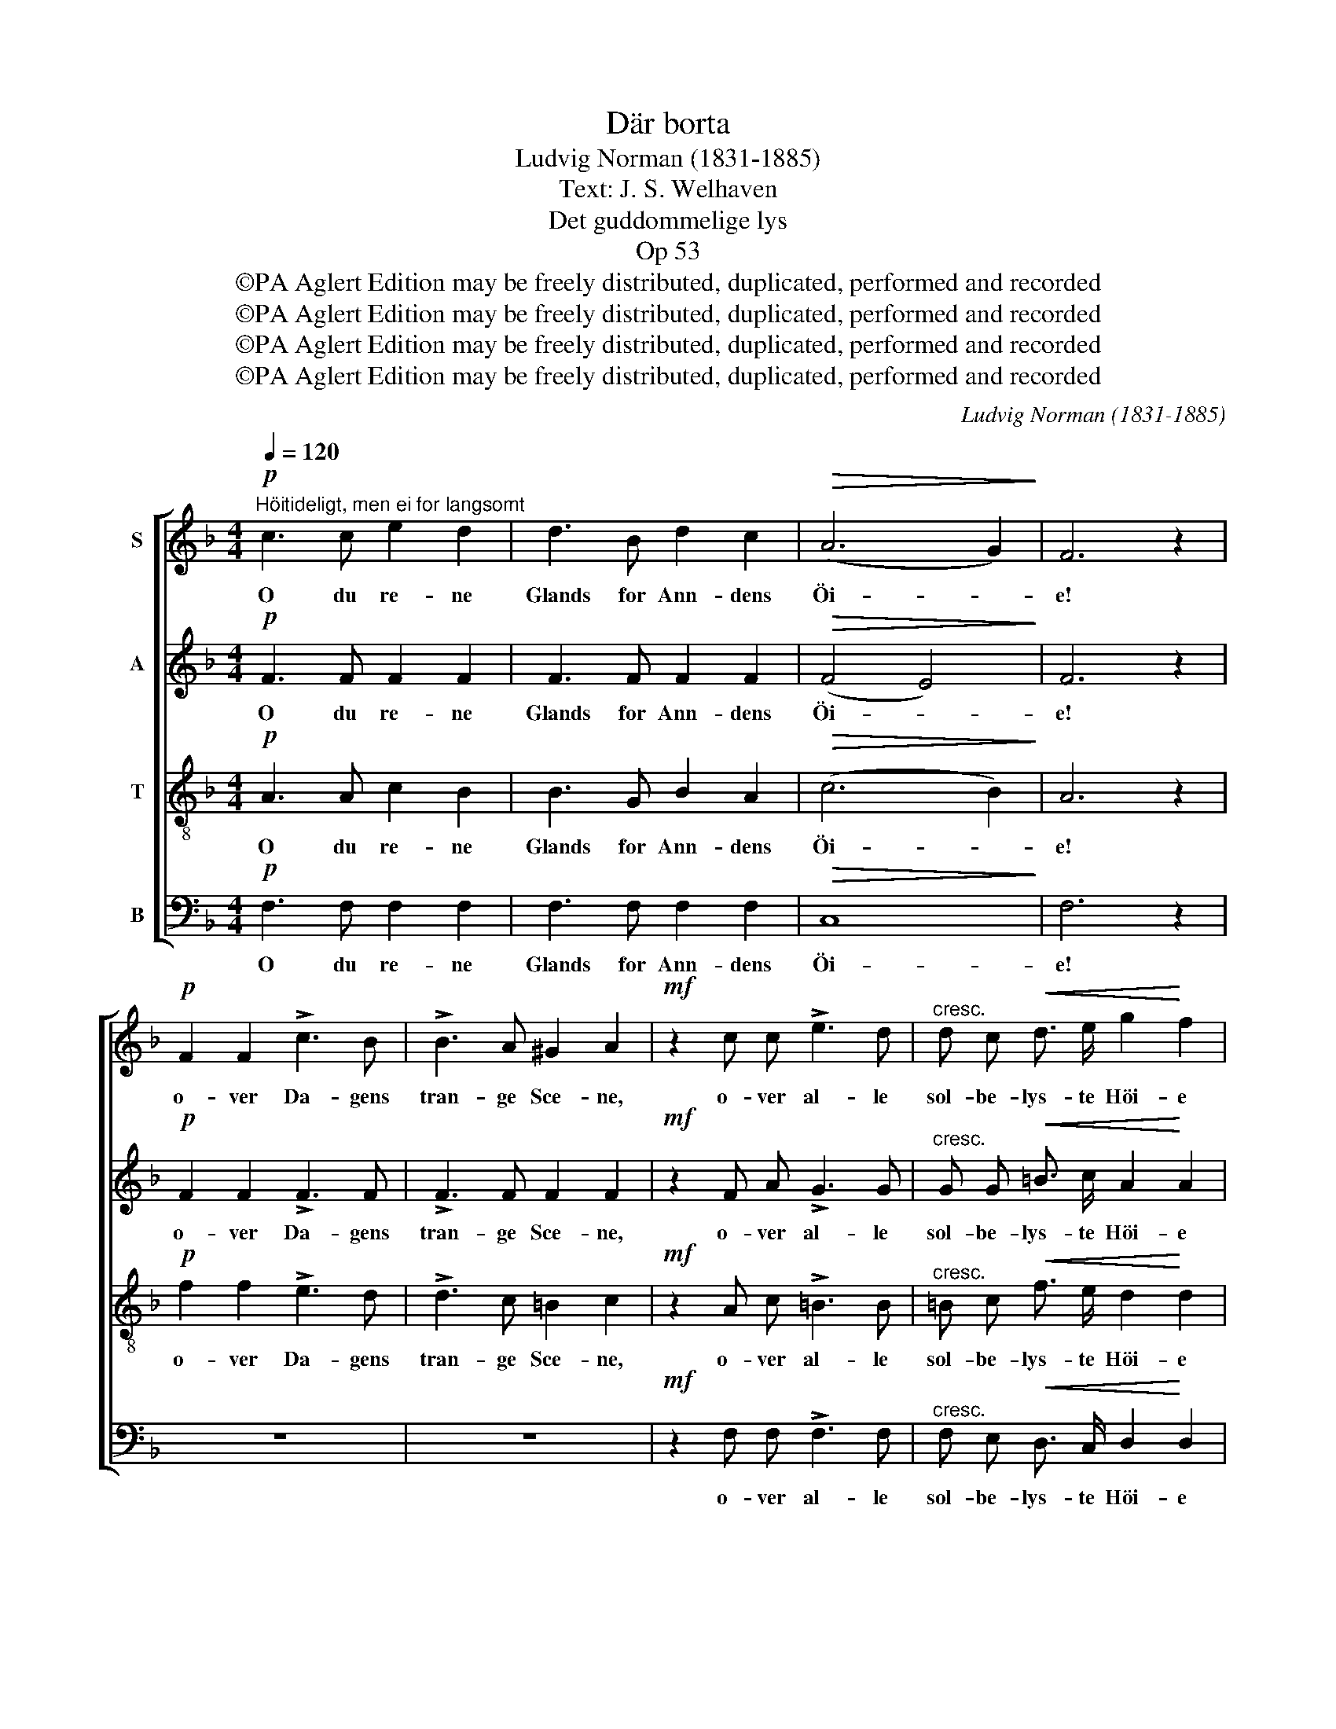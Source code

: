 X:1
T:Där borta
T:Ludvig Norman (1831-1885)
T:Text: J. S. Welhaven
T:Det guddommelige lys
T:Op 53
T:©PA Aglert Edition may be freely distributed, duplicated, performed and recorded
T:©PA Aglert Edition may be freely distributed, duplicated, performed and recorded
T:©PA Aglert Edition may be freely distributed, duplicated, performed and recorded
T:©PA Aglert Edition may be freely distributed, duplicated, performed and recorded
C:Ludvig Norman (1831-1885)
Z:©PA Aglert
Z:Edition may be freely distributed, duplicated, performed and recorded
%%score [ 1 2 3 4 ]
L:1/8
Q:1/4=120
M:4/4
K:F
V:1 treble nm="S"
V:2 treble nm="A"
V:3 treble-8 nm="T"
V:4 bass nm="B"
V:1
!p!"^Höitideligt, men ei for langsomt" c3 c e2 d2 | d3 B d2 c2 |!>(! (A6 G2)!>)! | F6 z2 | %4
w: O du re- ne|Glands for Ann- dens|Öi- *|e!|
!p! F2 F2 !>!c3 B | !>!B3 A ^G2 A2 |!mf! z2 c c !>!e3 d |"^cresc." d c!<(! d3/2 e/ g2!<)! f2 | %8
w: o- ver Da- gens|tran- ge Sce- ne,|o- ver al- le|sol- be- lys- te Höi- e|
!f! e2 e3/2 d/ c3 z |!f! f2"^cresc." f3/2 e/ d3 z | (g4 d2) f2 | (e3 d) c2 z2 | %12
w: hæ- ver du mig,|hæ- ver du mig,|du _ al-|le- * ne.|
!p!"^enkelte stemmer" G3 G G2 A2 | c B B3/2 A/ G2 ^F2 |!<(! G G A B d3!<)! c |!>(! c4!>)! d2 z2 | %16
w: Dy- best in- de|i mit Tung- sinds Gan- ge|kun- de du mit Hjer- te|fin- de.|
!mf! z2 G G!<(! d3 c | =B c !>!f3/2 d/ c2 B2!<)! |!f! !courtesy!_B3/2 B/ B2 z A f d | %19
w: Som en fri- kjendt,|lys- be- gjer- lig Fan- ge|saae jeg dig, min Sol op-|
 (!>!=B7/2 c/)!>(! c4!>)! |!pp!"^Alle" c3 c e2 d2 | d3 B d2 c2 | (A6 G2) | F6 z2 |!p! F3 F c2 B2 | %25
w: ren- * de.|Mor- gen rö- de|for mit Mulm her-|ne _|den,|du, der skin- ner|
!<(! B3 A ^G2!<)! A2 |!mf! !courtesy!=G3!<(! G !courtesy!=e2!<)! d2 | d3!<(! ^c d2!<)! e2 | %28
w: blandt de Dö- de!|Du der skin- ner|blandt de Dö- de!|
!f! f6 A2 | !>!_e4 d2 z2 |!mf! d3 !courtesy!=e ^c2 A2 |"^dim." B4 B4 |!p! B2 B3/2 B/ A3 z | %33
w: Elsk- te|Sje- le,|som i Sorg gik|he- den,|för- te du mig|
!>(! c2 B3/2 F/ (G3 B)!>)! |!pp! A6 G2 | G4 F2 z2 |!pp! F6 G2 | E4 A4 |!>(! A3 A A2!>)! =B2 | %39
w: för- te du mig _|mildt i-|mö- de.|Mis- mods|Kla- ge|skal som Taa- ge|
 .c2 .c2 z4 |!f! A2 A2 c3 c | z4!<(! c2 _e2!<)! | g3 g f2 _e2 |!p! _e2 d2 z2 d d | G6 c2 | %45
w: let- tes;|op mod Ly- set|op mod|Ly- set vil jeg|dra- ge, og for|Smer- ter,|
 z2 F F E2 F2 | B6 A2 |!pp! z2 !>!A4 A2 |!<(! A2 G2!<)!!>(! c2!>)! B2 |!>(! (A6 G2)!>)! | %50
w: som kan ei for-|gjet- tes|grin- ge|Dul- mel- se til-|ba- *|
 A4!<(! A2 A2!<)! |!f! f3!>(! d G2!>)! A2 |!p!!<(! c8!<)! |!>(! F6!>)! z2 |] %54
w: ge, brin- ge|Dul- mel- se til-|ba-|ge.|
V:2
!p! F3 F F2 F2 | F3 F F2 F2 |!>(! (F4 E4)!>)! | F6 z2 |!p! F2 F2 !>!F3 F | !>!F3 F F2 F2 | %6
w: O du re- ne|Glands for Ann- dens|Öi- *|e!|o- ver Da- gens|tran- ge Sce- ne,|
!mf! z2 F A !>!G3 G |"^cresc." G G!<(! =B3/2 c/ A2!<)! A2 |!f! ^G2 G3/2 G/ A3 z | %9
w: o- ver al- le|sol- be- lys- te Höi- e|hæ- ver du mig,|
!f! F2"^cresc." F3/2 !courtesy!=G/ A3 z | (G4 A2) F2 | F4 E2 z2 |!p! E3 E _E2 E2 | %13
w: hæ- ver du mig,|du _ al-|le- ne.|Dy- best in- de|
 _E D D3/2 E/ D2 D2 |!<(! D D ^F G G3!<)! G |!mf!!>(! (G2 !courtesy!=F2)!>)! F2 F F | %16
w: i mit Tung- sinds Gan- ge|kun- de du mit Hjer- te|fin- * de. Som en|
 (F4!<(! E3) F | F F !>!F3/2 F/ F2 F2!<)! |!f! E3/2 F/ G2 z G F A | (!>!F7/2 E/)!>(! E4!>)! | %20
w: fri- * kjendt,|lys- be- gjer- lig Fan- ge|saae jeg dig, min Sol op-|ren- * de.|
!pp! F3 F F2 F2 | F3 F E2 F2 | (F4 E4) | F6 z2 |!p! F3 F F2 F2 |!<(! F3 F F2!<)! F2 | %26
w: Mor- gen rö- de|for mit Mulm her-|ne _|den,|du, der skin- ner|blandt de Dö- de!|
!mf! F3!<(! F G2!<)! ^G2 | A3!<(! B A2!<)! !courtesy!=G2 |!f! F6 F2 | !>!F6 ^F2 |!mf! G3 ^G A2 E2 | %31
w: Du der skin- ner|blandt de Dö- de!|Elsk- te|Sje- le,|som i Sorg gik|
"^dim." E6 F2 |!p! G6 F3/2 F/ |!>(! F8!>)! |!pp! F6 E2 | E6 (D^C) |!pp! D6 D2 | (^C4 D2) E2 | %38
w: he- den,|för- te du|mig|mildt i-|mö- de. _|Mis- mods|Kla- * ge|
!>(! F3 A G2!>)! F2 | .F2 .E2 z4 |!f! F2 F2 A3 A | z4!<(! c2!<)! c2 | A3 A B2 c2 | F2 F2 z4 | %44
w: skal som Taa- ge|let- tes;|op mod Ly- set|op mod|Ly- set vil jeg|dra- ge,|
!p! z2 F F !>!E2 F2 | !courtesy!=D6 D2 |!<(! C3!<)! _D!>(! D2!>)! C2 |!pp! z2 !>!C4 ^C2 | %48
w: og for Smer- ter,|som kan|ei for- gjet- tes|grin- ge|
!<(! D2 D2!<)!!>(! ^F2 G2!>)! | (!courtesy!=F6 E2) | F4!<(! F2!<)! F2 |!f! F2!>(! F2 F2!>)! F2 | %52
w: Dul- mel- se til-|ba- *|ge, brin- ge|Dul- mel- se til-|
!p!!<(! (F4 E4)!<)! |!>(! C6!>)! z2 |] %54
w: ba- *|ge.|
V:3
!p! A3 A c2 B2 | B3 G B2 A2 |!>(! (c6 B2)!>)! | A6 z2 |!p! f2 f2 !>!e3 d | !>!d3 c =B2 c2 | %6
w: O du re- ne|Glands for Ann- dens|Öi- *|e!|o- ver Da- gens|tran- ge Sce- ne,|
!mf! z2 A c !>!=B3 B |"^cresc." =B c!<(! f3/2 e/ d2!<)! d2 |!f! =B2 B3/2 B/ c3 z | %9
w: o- ver al- le|sol- be- lys- te Höi- e|hæ- ver du mig,|
!f! c2"^cresc." c3/2 c/ c3 z | c6 c2 | (c2 =B2) c2 z2 |!p! c3 c c2 c2 | A B d3/2 c/ B2 A2 | %14
w: hæ- ver du mig,|du al-|le- * ne.|Dy- best in- de|i mit Tung- sinds Gan- ge|
!<(! G G c B G3!<)! B |!>(! (B2 A2)!>)! B2 z2 |!mf! z2 d d!<(! c3 c | c c !>!c3/2 c/ d2 d2!<)! | %18
w: kun- de du mit Hjer- te|fin- * de.|Som en fri- kjendt,|lys- be- gjer- lig Fan- ge|
!f! ^c3/2 c/ c2 z c d d | (!>!d7/2 !courtesy!=c/)!>(! (c2!>)! !courtesy!_B2) |!pp! A3 A c2 B2 | %21
w: saae jeg dig, min Sol op-|ren- * de. _|Mor- gen rö- de|
 B3 G B2 A2 | (c6 B2) | A6 z2 |!p! A3 A A2 B2 |!<(! _e3 e e2!<)! e2 | %26
w: for mit Mulm her-|ne _|den,|du, der skin- ner|blandt de Dö- de!|
!mf! d3!<(! d d2!<)! !courtesy!=e2 | f3!<(! g f2!<)! ^c2 |!f! (d2 A2 ^G2) A2 | !>!A4 B2 z2 | %30
w: Du der skin- ner|blandt de Dö- de!|Elsk- * * te|Sje- le,|
!mf! d3 d e2 ^c2 |"^dim." ^c6 _d2 |!p! !courtesy!=c6 d3/2 _e/ |!>(! d8!>)! |!pp! (c4 F2) B2 | %35
w: som i Sorg gik|he- den,|för- te du|mig|mildt _ i-|
 B4 A2 z2 |!pp! (A2 d2) (c2 B2) | B4 A2 z2 | z2!>(! A f e2!>)! d2 |!f! .c2 .c2!<(! c2 c2!<)! | %40
w: mö- de.|Mis- * mods _|Kla- ge|skal som Taa- ge|let- tes; op mod|
 f6 f2 | z2 c c!<(! f2!<)! f2 | (_e4 d2) c2 | c2 d2 z4 |!p! z2 d d !>!_d2 c2 | z2 B B B2 B2 | %46
w: Ly- set|op mod Ly- set|vil _ jeg|dra- ge,|og for Smer- ter,|som kan ei for-|
 G6 A2 |!pp! z2 !>!F4 F2 |!<(! ^F2 G2!<)!!>(! A2!>)! B2 |!>(! c8!>)! | c4!<(! d2!<)! _e2 | %51
w: gjet- tes|grin- ge|Dul- mel- se til-|ba-|ge, brin- ge|
!f! d2!>(! d2 d2!>)! c2 |!p!!<(! B8!<)! |!>(! A6!>)! z2 |] %54
w: Dul- mel- se til-|ba-|ge.|
V:4
!p! F,3 F, F,2 F,2 | F,3 F, F,2 F,2 |!>(! C,8!>)! | F,6 z2 | z8 | z8 |!mf! z2 F, F, !>!F,3 F, | %7
w: O du re- ne|Glands for Ann- dens|Öi-|e!|||o- ver al- le|
"^cresc." F, E,!<(! D,3/2 C,/ D,2!<)! D,2 |!f! E,2 E,3/2 E,/ A,3 z | %9
w: sol- be- lys- te Höi- e|hæ- ver du mig,|
!f! A,2"^cresc." A,3/2 !courtesy!=G,/ F,3 z | (E,4 F,2) D,2 | G,4 C,2 z2 |!p! C3 C C2 ^F,2 | %13
w: hæ- ver du mig,|du _ al-|le- ne.|Dy- best in- de|
 ^F, G, B,,3/2 C,/ D,2 D,2 |!<(! B,, B,, A,, G,, _E,3!<)! E, |!>(! F,4!>)! B,,2 z2 | %16
w: i mit Tung- sinds Gan- ge|kun- de du mit Hjer- te|fin- de.|
!mf! z2 B, B,!<(! B,3 A, | A, A, !>!_A,3/2 A,/ G,2 G,2!<)! |!f! G,3/2 F,/ E,2 z E, D, F, | %19
w: Som en fri- kjendt,|lys- be- gjer- lig Fan- ge|saae jeg dig, min Sol op-|
 (!>!G,7/2 C,/)!>(! C,4!>)! |!pp! C,6 C,2 | C,6 C,2 | C,3 C, C,2 ^C,2 | %23
w: ren- * de.|Mor- gen|rö- de|for mit Mulm her-|
!<(! D,3 D, D,2 (^C,!<)!D,) |!p! _E,6 D,2 |!<(! C,3 C =B,2!<)! C2 |!mf! =B,3!<(! B, _B,2!<)! B,2 | %27
w: ne den, du, der _|skin- ner|blandt de Dö- de!|Du der skin- ner|
 A,3!<(! A, A,2!<)! A,,2 |!f! D,6 D,2 | !>!C,4 B,,2 z2 |!mf! B,3 B, A,2 A,2 |"^dim." G,6 F,2 | %32
w: blandt de Dö- de!|Elsk- te|Sje- le,|som i Sorg gik|he- den,|
!p! E,2 E,3/2 E,/ F,3 z |!>(! B,,6 B,,3/2!>)! B,,/ |!pp! C,4 C,2 C,2 | (C,3 ^C,) D,2 z2 | %36
w: för- te du mig|för- te du|mig mildt i-|mö- * de.|
!pp! D,6 G,,2 | G,4 (F,2 E,2) | D,3!>(! D, D,2!>)! G,2 | .C,2 .C,2 z4 |!f! z4 z2 C, C, | %41
w: Mis- mods|Kla- ge _|skal som Taa- ge|let- tes;|op mod|
 !>!A,6 A,2 | (F,4 G,2) A,2 | B,2 B,2 z4 |!p! z2 B, B, !>!B,2 A,2 | z2 A, A, G,2 F,2 | E,6 F,2 | %47
w: Ly- set|vil _ jeg|dra- ge,|og for Smer- ter,|som kan ei for-|gjet- tes|
!pp! z2 !>!A,,4 A,,2 |!<(! B,,2 B,,2!<)!!>(! A,,2 G,,2!>)! |!>(! C,8!>)! | F,4!<(! F,2!<)! F,2 | %51
w: grin- ge|Dul- mel- se til-|ba-|ge, brin- ge|
!f! B,,2!>(! B,,2 B,2!>)! A,2 |!p!!<(! (G,4 C,4)!<)! |!>(! F,6!>)! z2 |] %54
w: Dul- mel- se til-|ba- *|ge.|

